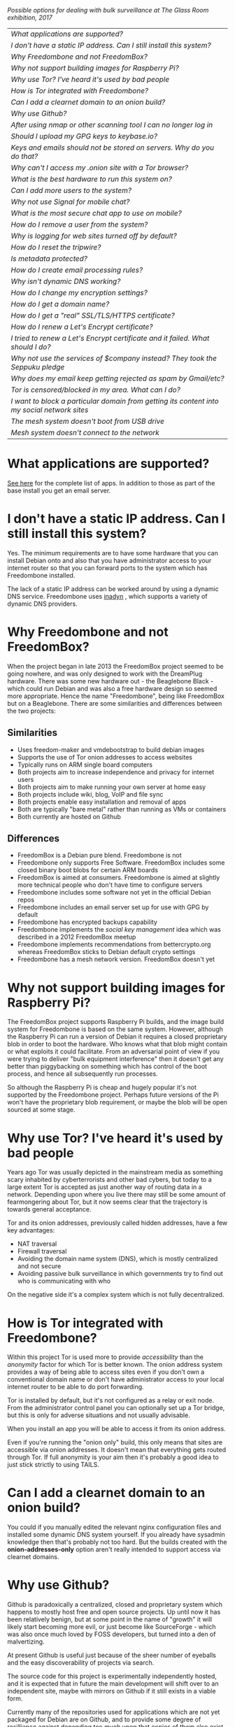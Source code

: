 #+TITLE:
#+AUTHOR: Bob Mottram
#+EMAIL: bob@freedombone.net
#+KEYWORDS: freedombone, faq
#+DESCRIPTION: Frequently asked questions
#+OPTIONS: ^:nil toc:nil
#+HTML_HEAD: <link rel="stylesheet" type="text/css" href="freedombone.css" />

#+attr_html: :width 80% :height 10% :align center
[[file:images/logo.png]]

#+attr_html: :width 100% :align center
[[file:images/surveillanceoptions.jpg]]

/Possible options for dealing with bulk surveillance at The Glass Room exhibition, 2017/


#+BEGIN_CENTER
#+ATTR_HTML: :border -1
| [[What applications are supported?]]                                                          |
| [[I don't have a static IP address. Can I still install this system?]]                        |
| [[Why Freedombone and not FreedomBox?]]                                                       |
| [[Why not support building images for Raspberry Pi?]]                                         |
| [[Why use Tor? I've heard it's used by bad people]]                                           |
| [[How is Tor integrated with Freedombone?]]                                                   |
| [[Can I add a clearnet domain to an onion build?]]                                            |
| [[Why use Github?]]                                                                           |
| [[After using nmap or other scanning tool I can no longer log in]]                            |
| [[Should I upload my GPG keys to keybase.io?]]                                                |
| [[Keys and emails should not be stored on servers. Why do you do that?]]                      |
| [[Why can't I access my .onion site with a Tor browser?]]                                     |
| [[What is the best hardware to run this system on?]]                                          |
| [[Can I add more users to the system?]]                                                       |
| [[Why not use Signal for mobile chat?]]                                                       |
| [[What is the most secure chat app to use on mobile?]]                                        |
| [[How do I remove a user from the system?]]                                                   |
| [[Why is logging for web sites turned off by default?]]                                       |
| [[How do I reset the tripwire?]]                                                              |
| [[Is metadata protected?]]                                                                    |
| [[How do I create email processing rules?]]                                                   |
| [[Why isn't dynamic DNS working?]]                                                            |
| [[How do I change my encryption settings?]]                                                   |
| [[How do I get a domain name?]]                                                               |
| [[How do I get a "real" SSL/TLS/HTTPS certificate?]]                                          |
| [[How do I renew a Let's Encrypt certificate?]]                                               |
| [[I tried to renew a Let's Encrypt certificate and it failed. What should I do?]]             |
| [[Why not use the services of $company instead? They took the Seppuku pledge]]                |
| [[Why does my email keep getting rejected as spam by Gmail/etc?]]                             |
| [[Tor is censored/blocked in my area. What can I do?]]                                        |
| [[I want to block a particular domain from getting its content into my social network sites]] |
| [[The mesh system doesn't boot from USB drive]]                                               |
| [[Mesh system doesn't connect to the network]]                                                |

#+END_CENTER

* What applications are supported?
[[./apps.html][See here]] for the complete list of apps. In addition to those as part of the base install you get an email server.
* I don't have a static IP address. Can I still install this system?
Yes. The minimum requirements are to have some hardware that you can install Debian onto and also that you have administrator access to your internet router so that you can forward ports to the system which has Freedombone installed.

The lack of a static IP address can be worked around by using a dynamic DNS service. Freedombone uses [[https://troglobit.com/inadyn.html][inadyn]] , which supports a variety of dynamic DNS providers.
* Why Freedombone and not FreedomBox?
When the project began in late 2013 the FreedomBox project seemed to be going nowhere, and was only designed to work with the DreamPlug hardware. There was some new hardware out - the Beaglebone Black - which could run Debian and was also a free hardware design so seemed more appropriate. Hence the name "Freedombone", being like FreedomBox but on a Beaglebone. There are some similarities and differences between the two projects:

** Similarities
 - Uses freedom-maker and vmdebootstrap to build debian images
 - Supports the use of Tor onion addresses to access websites
 - Typically runs on ARM single board computers
 - Both projects aim to increase independence and privacy for internet users
 - Both projects aim to make running your own server at home easy
 - Both projects include wiki, blog, VoIP and file sync
 - Both projects enable easy installation and removal of apps
 - Both are typically "bare metal" rather than running as VMs or containers
 - Both currently are hosted on Github
** Differences
 - FreedomBox is a Debian pure blend. Freedombone is not
 - Freedombone only supports Free Software. FreedomBox includes some closed binary boot blobs for certain ARM boards
 - FreedomBox is aimed at consumers. Freedombone is aimed at slightly more technical people who don't have time to configure servers
 - Freedombone includes some software not yet in the official Debian repos
 - Freedombone includes an email server set up for use with GPG by default
 - Freedombone has encrypted backups capability
 - Freedombone implements the /social key management/ idea which was described in a 2012 FreedomBox meetup
 - Freedombone implements recommendations from bettercrypto.org whereas FreedomBox sticks to Debian default crypto settings
 - Freedombone has a mesh network version. FreedomBox doesn't yet
* Why not support building images for Raspberry Pi?
The FreedomBox project supports Raspberry Pi builds, and the image build system for Freedombone is based on the same system. However, although the Raspberry Pi can run a version of Debian it requires a closed proprietary blob in order to boot the hardware. Who knows what that blob might contain or what exploits it could facilitate. From an adversarial point of view if you were trying to deliver "bulk equipment interference" then it doesn't get any better than piggybacking on something which has control of the boot process, and hence all subsequently run processes.

So although the Raspberry Pi is cheap and hugely popular it's not supported by the Freedombone project. Perhaps future versions of the Pi won't have the proprietary blob requirement, or maybe the blob will be open sourced at some stage.
* Why use Tor? I've heard it's used by bad people
Years ago Tor was usually depicted in the mainstream media as something scary inhabited by cyberterrorists and other bad cybers, but today to a large extent Tor is accepted as just another way of routing data in a network. Depending upon where you live there may still be some amount of fearmongering about Tor, but it now seems clear that the trajectory is towards general acceptance.

Tor and its onion addresses, previously called hidden addresses, have a few key advantages:

 * NAT traversal
 * Firewall traversal
 * Avoiding the domain name system (DNS), which is mostly centralized and not secure
 * Avoiding passive bulk surveillance in which governments try to find out who is communicating with who

On the negative side it's a complex system which is not fully decentralized.
* How is Tor integrated with Freedombone?
Within this project Tor is used more to provide /accessibility/ than the /anonymity/ factor for which Tor is better known. The onion address system provides a way of being able to access sites even if you don't own a conventional domain name or don't have administrator access to your local internet router to be able to do port forwarding.

Tor is installed by default, but it's not configured as a relay or exit node. From the administrator control panel you can optionally set up a Tor bridge, but this is only for adverse situations and not usually advisable.

When you install an app you will be able to access it from its onion address.

Even if you're running the "onion only" build, this only means that sites are accessible via onion addresses. It doesn't mean that everything gets routed through Tor. If full anonymity is your aim then it's probably a good idea to just stick strictly to using TAILS.
* Can I add a clearnet domain to an onion build?
You could if you manually edited the relevant nginx configuration files and installed some dynamic DNS system yourself. If you already have sysadmin knowledge then that's probably not too hard. But the builds created with the *onion-addresses-only* option aren't really intended to support access via clearnet domains.
* Why use Github?
Github is paradoxically a centralized, closed and proprietary system which happens to mostly host free and open source projects. Up until now it has been relatively benign, but at some point in the name of "growth" it will likely start becoming more evil, or just become like SourceForge - which was also once much loved by FOSS developers, but turned into a den of malvertizing.

At present Github is useful just because of the sheer number of eyeballs and the easy discoverability of projects via search.

The source code for this project is experimentally independently hosted, and it is expected that in future the main development will shift over to an independent site, maybe with mirrors on Github if it still exists in a viable form.

Currently many of the repositories used for applications which are not yet packaged for Debian are on Github, and to provide some degree of resilliance against depending too much upon that copies of them also exist within disk images.
* After using nmap or other scanning tool I can no longer log in
This system tries to block port scanners. Any other system trying to scan for open ports will have their IP address added to a temporary block list for 24 hours.
* Should I upload my GPG keys to keybase.io?
It's not recommended unless there exists some compelling reason for you to be on there. That site asks users to upload the *private keys*, and even if the keys are client side encrypted with a passphrase there's always the chance that there will be a data leak in future and letter agencies will then have a full time opportunity to crack the passphrases.

Saying something resembling /"only noobs will use crackable private key passphrases"/ isn't good enough. A passphrase should not be considered to be a substitute for a private key.
* Keys and emails should not be stored on servers. Why do you do that?
Ordinarily this is good advice. However, the threat model for a device in your home is different from the one for a generic server in a massive warehouse. Compare and contrast:

| At home                                        | In a warehouse                                                 |
|------------------------------------------------+----------------------------------------------------------------|
| Accessible to a small number of people         | Accessible to possibly many random strangers                   |
| You control the environment                    | You have no control over the warehouse                         |
| You know what gets plugged in to the box       | Anything could be plugged in to the box and you might not know |
| You know where your home is                    | The warehouse could be anywhere in the world                   |
| Normally requires a warrant to search          | Requires little or no justification to search                  |
| You know what jurisdiction your home is within | You may have no idea what jurisdiction the warehouse is within |

In the home environment a box with a good firewall and no GUI components installed may be much more secure than the end points, such as laptops and phones.

* Why can't I access my .onion site with a Tor browser?
Probably you need to add the site to the NoScript whitelist. Typically click/press on the noscript icon (or select from the menu on mobile) then select /whitelist/ and add the site URL. You may also need to disable HTTPS Everywhere when using onion addresses, which don't use https.

Another factor to be aware of is that it can take a while for the onion address to become available within the Tor network. In tests the amount of time between creating a site and being able to access it's onion address seems to vary between a minute or two and half an hour. So don't be too impatient if the address doesn't appear to resolve straight away.
* What is the best hardware to run this system on?
It was originally designed to run on the Beaglebone Black, but that should be regarded as the most minimal system, because it's single core and has by today's standards a small amount of memory. Obviously the more powerful the hardware is the faster things like web pages (blog, social networking, etc) will be served but the more electricity such a system will require if you're running it 24/7. A good compromise between performance and energy consumption is something like an old netbook. The battery of an old netbook or laptop even gives you [[https://en.wikipedia.org/wiki/Uninterruptible_power_supply][UPS capability]] to keep the system going during brief power outages or cable re-arrangements, and that means using full disk encryption on the server also becomes more practical.

/Out of fashion/ but still working computer hardware tends to be cheap and readily available, yet still good for providing internet services.
* Can I add more users to the system?
Yes. Freedombone can support a small number of users, for a "/friends and family/" type of home installation. This gives them access to an email account, XMPP, SIP phone and the blog (depending on whether the variant which you installed includes those).

#+begin_src bash
ssh username@mydomainname -p 2222
#+end_src

Select /Administrator controls/ then /Manage Users/ and then /Add a user/. You will be prompted for a username and you can also optionally provide their ssh public key.

Something to consider when having more than a single user on the system is the security situation. The original administrator user will have access to all of the data for other users (including their encryption keys), so if you do add extra users they need to have *complete trust* in the administrator.

Another point is that Freedombone installations are not intended to support many users (maybe ten at most). Large numbers of users may make the system unstable, and the more users you have on one system the more it becomes a single point of failure and also perhaps a honeypot from the standpoint of adversaries. Think of what happened with Lavabit and the moral dilemma which an administrator can be faced with (comply with threats and betray the trust of your users or don't comply and suffer other consequences). Ideally, you never want to put yourself into a situation where you can be forced to betray others.
* Why not use Signal for mobile chat?
Celebrities recommend Signal. It's Free Software so it must be good, right?

If you are currently using a proprietary chat app, something without any encryption or something /really bad/ such as Telegram, then Signal is definitely a step up in terms of security. But Signal has problems, which can be summarised as:

 * *It uses phone numbers*. Phone numbers are used for Signal's initial verification, and they can of course be intercepted or faked. Plus it means that Open Whisper Systems keeps a list of phone numbers on its centralised server for its /"X has joined Signal"/ notification. Even if they're hashed, they're still unique identifiers and [[https://en.wikipedia.org/wiki/Rainbow_table][rainbow tables]] for the phone number system probably exist. Phone numbers are convenient for some users, but are also a non-trivial security risk. If you're using Signal then consider what it knows about who your contacts are, where that data is located and who else might have access to that. Consider what might happen if an adversary gets to know your mobile number.
 * *It's based on a single server* run by Open Whisper Systems. That's a single point of failure and ought to be a big red flag (of the sporting rather than the socialist variety) as a possible locus for concentrated nefariousness.
 * *It requires the installation of Google Play*. If you already have Google Play installed on a stock Android OS then this doesn't increase your security problems, but for other more secure Android variants it's a massive increase in attack surface. There is a separate apk available for download, but it won't receive updates and the hash shown on the site often doesn't match.
 * *It depends entirely upon the Google message pushing system*. That means that Google /at least knows who Signal messages are being sent to and may be able to infer the rest via your (insecure) Android phone contact list or via timing correlation of alternating deliveries/. Remember that for an adversary metadata in aggregate is much better than having the content of messages. At any time Google could decide that it doesn't want to support Signal, or in adverse circumstances they could be leaned upon by the usual agencies or government cronies.
 * *Their privacy policy indicates that they will give whatever server data they have to third parties* under some conditions. Of course this is always claimed to be /for the very best of reasons/ - such as combating fraud - but once that sort of disclosure capability exists it may be abused without you ever knowing about it. Consider how difficult, or not, it may be for a government to reverse engineer a database of hashed telephone numbers.
 * *Forking isn't really an option*. A fork was tried, but Moxie got annoyed when it still used his server. At the same time the level of interest in federating the server is not detectable with our best intrumentation, and is suspected to be negative. That's a catch 22 which effectively means that independent implementations of Signal will always leave some users unable to communicate with each other.

To give credit where it's due Signal is good, but it could be a lot better. The real solution for private chat is to run your own XMPP server, as you can with Freedombone, or to have someone within your community do that. /There is no substitute for a decentralised solution which is within the control of your community/.
* What is the most secure chat app to use on mobile?
On mobile there are various options. The apps which are likely to be most secure are ones which have end-to-end encryption enabled by default and which can also be onion routed via Orbot. End-to-end encryption secures the content of the message and onion routing obscures the metadata, making it hard for a passive adversary to know who is communicating with who.

The current safest way to chat is to use [[https://conversations.im][Conversations]] together with [[https://guardianproject.info/apps/orbot/][Orbot]] - both of which can be installed from [[https://f-droid.org/][F-droid]]. You may need to enable the [[https://guardianproject.info/][Guardian Project]] repository within F-droid in order to be able to install Orbot. Within the settings of the Conversations app you can set it to route via Tor, and also you can use the XMPP service of your Freedombone server. That way all of the software infrastructure is controlled by you or your community.

There are many [[Why not use Signal for mobile chat?][other fashionable chat apps]] with end-to-end security, but often they are closed source, have a single central server or can't be onion routed. It's also important to remember that closed source chat apps should be assumed to be untrustworthy, since their security cannot be independently verified.
* How do I remove a user from the system?
To remove a user:

#+begin_src bash
ssh username@mydomainname -p 2222
#+end_src

Select /Administrator controls/ then /Manage Users/ and then /Delete a user/. Note that this will delete all of that user's files and email.
* Why is logging for web sites turned off by default?
If you're making profits out of the logs by running large server warehouses and then data mining what users click on - as is the business model of well known internet companies - then logging everything makes total sense. However, if you're running a home server then logging really only makes sense if you're trying to diagnose some specific problem with the system, and outside of that context logging everything becomes more of a liability than an asset.

Logs can potentially become quite large and frequent logging isn't a great idea if you're running on a flash disk since it just increases the wear rate and thus shortens its usable lifetime. Also from a security perspective if a compromise occurs then the attacker gets considerably less social information if there are no logs containing timestamped IP addresses.

On the Freedombone system web logs containing IP addresses are turned off by default. They're not deleted, they're just never created in the first place. If you need to turn logging on in order to fix a problem then go to the *Administrator control panel* and enable logging. If you don't manually turn it off again then it will turn itself off automatically at the next system update, which is typically a few days away.
* How do I reset the tripwire?
The tripwire will be automatically reset once per week. If you want to reset it earlier then do the following:

#+begin_src bash
ssh username@mydomain -p 2222
#+end_src

Select /Administrator controls/ then "reset tripwire" using cursors and space bar then enter.
* Is metadata protected?
#+BEGIN_QUOTE
"/We kill people based on metadata/"

-- Michael Hayden
#+END_QUOTE

Even when using Freedombone metadata analysis by third parties is still possible. This can be mitigated by accessing your blog, or other web services, via their /onion addresses/, rather than via more conventional domain names. In that case your ISP and any government which they might be compelled to report back to will know when your system is being accessed, but not necessarily /which/ services are being accessed /or by whom/. So for instance using a Tor browser and the onion address people may be able to safely read your blog or wiki and be reasonably confident that metadata isn't being gathered about what they read (or more concisely the metadata which can be gathered by a third party may just not be very useful or personally identifiable). On the other hand if you access the system via conventional domain names and dynamic DNS then it's safe to assume that metadata can and will be collected by third parties.
* How do I create email processing rules?
#+begin_src bash
ssh username@domainname -p 2222
#+end_src

Select /Administrator controls/ then /Email Filtering Rules/ then you can add rules to be applied to incoming email addresses or mailing lists. If you prefer to do things directly on the command line, without the control panel, then the following commands are available:

| freedombone-addlist  | Adds a mailing list                                                  |
| freedombone-rmlist   | Removes a mailing list                                               |
| freedombone-addemail | Transfers emails from an address to a given folder                   |
| freedombone-rmemail  | Removes an email transferal rule                                     |
| freedombone-ignore   | Ignores email from an address or with a subject line containing text |
| freedombone-unignore | Removes an ignore rule                                               |

Spamassassin is also available and within Mutt you can use the S (shift+s) key to mark an email as spam or the H (shift+h) key to mark an email as not being spam. So by using a combination of email rules and spam filtering you should be able to avoid any spammers or trolls.
* Why isn't dynamic DNS working?
If you run the command:

#+begin_src bash
systemctl status inadyn
#+end_src

And see some error related to checking for changes in the IP address then you can try other external IP services. Edit */etc/inadyn.conf* and change the domain for the *checkip-url* parameter. Possible sites are:

#+begin_src text
https://check.torproject.org/
https://www.whatsmydns.net/whats-my-ip-address.html
https://www.privateinternetaccess.com/pages/whats-my-ip/
#+end_src

* How do I change my encryption settings?
Suppose that some new encryption vulnerability has been announced and that you need to change your encryption settings. Maybe an algorithm thought to be secure is now no longer so and you need to remove it. You can change your settings by doing the following:

#+begin_src bash
ssh myusername@mydomain -p 2222
#+end_src

Select /Administrator controls/ then select /Security Settings/. You will then be able to edit the crypto settings for all of the installed applications. *Be very careful when editing*, since any mistake could make your system less secure rather than more.
* How do I get a domain name?
Suppose that you have bought a domain name (rather than using a free subdomain on freedns) and you want to use that instead.

Remove any existing nameservers for your domain (or select "custom" nameservers), then add:

#+begin_src text
NS1.AFRAID.ORG
NS2.AFRAID.ORG
NS3.AFRAID.ORG
NS4.AFRAID.ORG
#+end_src

It might take a few minutes for the above change to take effect.  Within freedns click on "Domains" and add your domains (this might only be available to paid members).  Make sure that they're marked as "private".

Select "Subdomains" from the menu on the left then select the MX entry for your domain and change the destination to *10:mydomainname* rather than *10:mail.mydomainname*.

To route email to one of your freedns domains:

#+begin_src bash
editor /etc/mailname
#+end_src

Add any extra domains which you own, then save and exit.

#+begin_src bash
editor /etc/exim4/update-exim4.conf.conf
#+end_src

Within dc_other_hostnames add your extra domain names, separated by a colon ':' character.

Save and exit, then restart exim.

#+begin_src bash
update-exim4.conf.template -r
update-exim4.conf
service exim4 restart
#+end_src

You should now be able to send an email from /postmaster@mynewdomainname/ and it should arrive in your inbox.

* How do I get a "real" SSL/TLS/HTTPS certificate?
If you did the full install or selected the social variant then the system will have tried to obtain a Let's Encrypt certificate automatically during the install process. If this failed for any reason, or if you have created a new site which you need a certificate for then do the following:

#+begin_src bash
ssh username@mydomainname -p 2222
#+end_src

Select /Administrator controls/ then *Security settings* then *Create a new Let's Encrypt certificate*.

One thing to be aware of is that Let's Encrypt doesn't support many dynamic DNS subdomains, such as those from freeDNS, so to run Hubzilla and GNU Social you will need to have your own official domains for those. There are many sites from which you can buy cheap domain names, and while this isn't ideal in terms of making you dependent upon another company it's the only option currently.
* How do I renew a Let's Encrypt certificate?
Normally certificates will be automatically renewed once per month, so you don't need to be concerned about it. If anything goes wrong with the automatic renewal then you should receive a warning email.

If you need to manually renew a certificate:

#+begin_src bash
ssh username@mydomainname -p 2222
#+end_src

Select /Administrator controls/ then *Security settings* then *Renew Let's Encrypt certificate*.
* I tried to renew a Let's Encrypt certificate and it failed. What should I do?
Most likely it's because Let's Encrypt doesn't support your particular domain or subdomain. Currently free subdomains tend not to work. You'll need to buy a domain name, link it to your dynamic DNS account and then do:

#+begin_src bash
ssh username@mydomainname -p 2222
#+end_src

Select /Administrator controls/ then *Security settings* then *Create a new Let's Encrypt certificate*.
* Why not use the services of $company instead? They took the Seppuku pledge
[[https://cryptostorm.org/viewtopic.php?f=63&t=2954&sid=7de2d1e699cfde2f574e6a7f6ea5a173][That pledge]] is utterly worthless. Years ago people trusted Google in the same sort of way, because they promised not be be evil and because a lot of the engineers working for them seemed like honest types who were "/on our side/". Post-[[https://en.wikipedia.org/wiki/Nymwars][nymwars]] and post-[[https://en.wikipedia.org/wiki/PRISM_%28surveillance_program%29][PRISM]] we know exactly how much Google cared about the privacy and security of its users. But Google is only one particular example. In general don't trust pledges made by companies, even if the people running them seem really sincere.
* Why does my email keep getting rejected as spam by Gmail/etc?
Welcome to the world of email. Email is really the archetypal decentralized service, developed during the early days of the internet. In principle anyone can run an email server, and that's exactly what you're doing with Freedombone. Email is very useful, but it has a big problem, and that's that the protocols are totally insecure. That made it easy for spammers to do their thing, and in response highly elaborate spam filtering and blocking systems were developed. Chances are that your emails are being blocked in this way. Sometimes the blocking is so indisciminate that entire countries are excluded. What can you do about it? Unless you control the block list at the receiving end you may not be able to do much unless you can find an email proxy server which is trusted by the receiving server.

Often ISPs will run their own SMTP mail server which you can use for proxying, typically called /mail.ISPdomain/. On the administrator control panel there is an option to set the details for outgoing email from the Mutt client.

#+begin_src bash
ssh username@mydomainname -p 2222
#+end_src

Select /Administrator controls/ then *Outgoing Email Proxy* and enter the details for your ISP SMTP server.

This may work, at least when using Mutt, and admittedly if it does then it's a compromise in which you are using some infrastructure which is not controlled by the community - with all of the usual hazards which go along with that.

The current arrangement with email blocking works well for the big internet companies because it effectively centralises email to a few well-known brand names and keeps any independent servers out, or creates dependencies like the one just described in which you become a second class citizen of the internet.

So the situation with email presently is pretty bad, and there's a clear selection pressure against decentralization and towards only a few companies controlling all email services. Longer term the solution is to have more secure protocols which make spamming hard or expensive.
* Tor is censored/blocked in my area. What can I do?
If you can find some details for an obfs4 Tor bridge (its IP address, port number and key or nickname) then you can set up the system to use it to connect to the Tor network. Unlike relay nodes the IP addresses for bridges are not public information and so can't be easily known and added to block lists by authoritarian regimes or over-zealous ISPs.

ssh into your Freedombone system, go to the *administrator control panel*, select *security settings* then *Tor Bridges* and *Add a bridge*. You can then enter the details.

#+attr_html: :width 80% :align center
[[file:images/controlpanel/control_panel_bridges.jpg]]

Any bridges that you add will also show up on the About screen of the administrator control panel.

You can also set your system to act as a Tor bridge, although this is not recommended since in most cases you will have a dynamic external IP address. If you need to help someone get around local censorship temporarily though this could be an option.

* I want to block a particular domain from getting its content into my social network sites
If you're being pestered by some domain which contains bad/illegal/harrassing content or irritating users you can block domains at the firewall level. Go to the administrator control panel and select /domain blocking/. You can then block, unblock and view the list of blocked domains.

#+begin_src
ssh username@domainname -p 2222
#+end_src

Select /Administrator controls/ then /Domain blocking/.

* The mesh system doesn't boot from USB drive
If the system doesn't boot and reports an error which includes */dev/mapper/loop0p1* then reboot with *Ctrl-Alt-Del* and when you see the grub menu press *e* and manually change */dev/mapper/loop0p1* to */dev/sdb1*, then press *Ctrl-x*. If that doesn't work then reboot and try */dev/sdc1* instead.

After the system has booted successfully the problem should resolve itself on subsequent reboots.

* Mesh system doesn't connect to the network
Sometimes after boot the mesh system won't connect to other peers on the network. If this happens select the *network restart* icon and enter the password, which by default is just "freedombone". Wait for a few minutes to see if it connects.

#+attr_html: :width 10% :height 2% :align center
[[file:fdl-1.3.txt][file:images/gfdl.png]]

